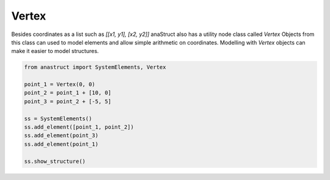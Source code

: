 Vertex
======

Besides coordinates as a list such as `[[x1, y1], [x2, y2]]` anaStruct also has a utility node class called `Vertex`
Objects from this class can used to model elements and allow simple arithmetic on coordinates. Modelling with `Vertex`
objects can make it easier to model structures.

.. code-block:: python

    from anastruct import SystemElements, Vertex

    point_1 = Vertex(0, 0)
    point_2 = point_1 + [10, 0]
    point_3 = point_2 + [-5, 5]

    ss = SystemElements()
    ss.add_element([point_1, point_2])
    ss.add_element(point_3)
    ss.add_element(point_1)

    ss.show_structure()

.. image:: img/vertex/triangle.png
